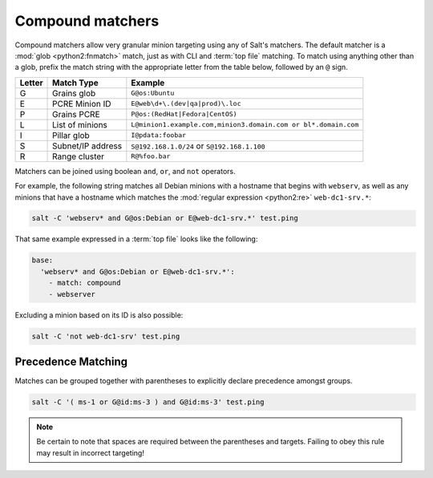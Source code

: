 .. _targeting-compound:

=================
Compound matchers
=================

Compound matchers allow very granular minion targeting using any of Salt's
matchers. The default matcher is a :mod:`glob <python2:fnmatch>` match, just as
with CLI and :term:`top file` matching. To match using anything other than a
glob, prefix the match string with the appropriate letter from the table below,
followed by an ``@`` sign.

====== ==================== ===============================================================
Letter Match Type           Example
====== ==================== ===============================================================
G      Grains glob          ``G@os:Ubuntu``
E      PCRE Minion ID       ``E@web\d+\.(dev|qa|prod)\.loc``
P      Grains PCRE          ``P@os:(RedHat|Fedora|CentOS)``
L      List of minions      ``L@minion1.example.com,minion3.domain.com or bl*.domain.com``
I      Pillar glob          ``I@pdata:foobar``
S      Subnet/IP address    ``S@192.168.1.0/24`` or ``S@192.168.1.100``
R      Range cluster        ``R@%foo.bar``
====== ==================== ===============================================================

Matchers can be joined using boolean ``and``, ``or``, and ``not`` operators.

For example, the following string matches all Debian minions with a hostname
that begins with ``webserv``, as well as any minions that have a hostname which
matches the :mod:`regular expression <python2:re>` ``web-dc1-srv.*``:

.. code-block:: bash

    salt -C 'webserv* and G@os:Debian or E@web-dc1-srv.*' test.ping

That same example expressed in a :term:`top file` looks like the following:

.. code-block:: yaml

    base:
      'webserv* and G@os:Debian or E@web-dc1-srv.*':
        - match: compound
        - webserver

Excluding a minion based on its ID is also possible:

.. code-block:: bash

    salt -C 'not web-dc1-srv' test.ping

Precedence Matching
-------------------

Matches can be grouped together with parentheses to explicitly declare precedence amongst groups.

.. code-block:: bash

    salt -C '( ms-1 or G@id:ms-3 ) and G@id:ms-3' test.ping

.. note::

    Be certain to note that spaces are required between the parentheses and targets. Failing to obey this
    rule may result in incorrect targeting!
